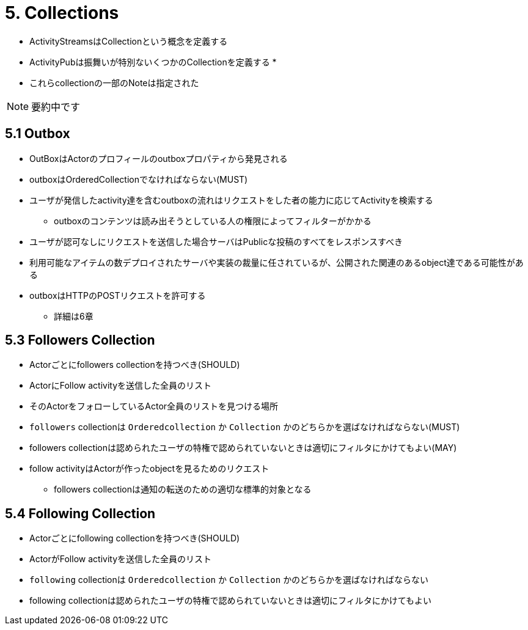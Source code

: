 = 5. Collections

* ActivityStreamsはCollectionという概念を定義する
* ActivityPubは振舞いが特別ないくつかのCollectionを定義する
* 

* これらcollectionの一部のNoteは指定された

NOTE: 要約中です

== 5.1 Outbox

* OutBoxはActorのプロフィールのoutboxプロパティから発見される
* outboxはOrderedCollectionでなければならない(MUST)
* ユーザが発信したactivity達を含むoutboxの流れはリクエストをした者の能力に応じてActivityを検索する
** outboxのコンテンツは読み出そうとしている人の権限によってフィルターがかかる
* ユーザが認可なしにリクエストを送信した場合サーバはPublicな投稿のすべてをレスポンスすべき
* 利用可能なアイテムの数デプロイされたサーバや実装の裁量に任されているが、公開された関連のあるobject達である可能性がある
* outboxはHTTPのPOSTリクエストを許可する
** 詳細は6章

== 5.3 Followers Collection

* Actorごとにfollowers collectionを持つべき(SHOULD)
* ActorにFollow activityを送信した全員のリスト
* そのActorをフォローしているActor全員のリストを見つける場所
* `followers` collectionは `Orderedcollection` か `Collection` かのどちらかを選ばなければならない(MUST)
* followers collectionは認められたユーザの特権で認められていないときは適切にフィルタにかけてもよい(MAY)
* follow activityはActorが作ったobjectを見るためのリクエスト
** followers collectionは通知の転送のための適切な標準的対象となる

== 5.4 Following Collection

* Actorごとにfollowing collectionを持つべき(SHOULD)
* ActorがFollow activityを送信した全員のリスト
* `following` collectionは `Orderedcollection` か `Collection` かのどちらかを選ばなければならない
* following collectionは認められたユーザの特権で認められていないときは適切にフィルタにかけてもよい